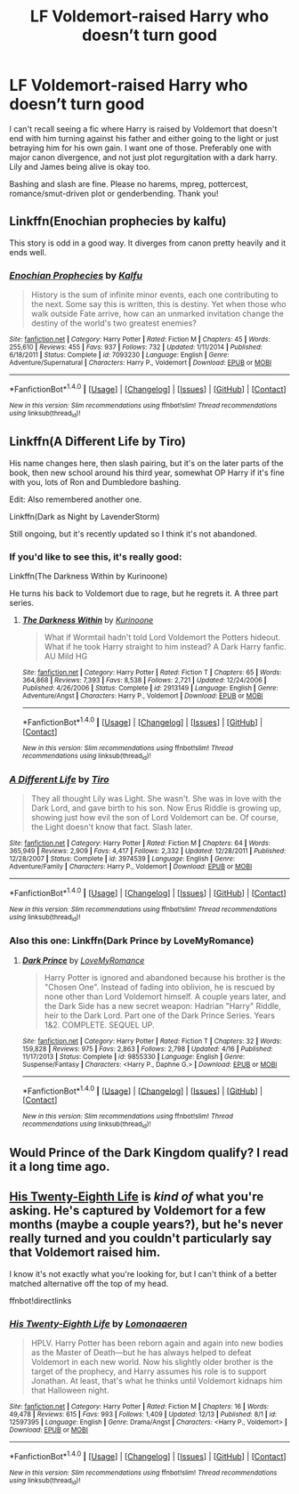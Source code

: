 #+TITLE: LF Voldemort-raised Harry who doesn’t turn good

* LF Voldemort-raised Harry who doesn’t turn good
:PROPERTIES:
:Author: Waycreepedout
:Score: 30
:DateUnix: 1514650495.0
:DateShort: 2017-Dec-30
:FlairText: Request
:END:
I can't recall seeing a fic where Harry is raised by Voldemort that doesn't end with him turning against his father and either going to the light or just betraying him for his own gain. I want one of those. Preferably one with major canon divergence, and not just plot regurgitation with a dark harry. Lily and James being alive is okay too.

Bashing and slash are fine. Please no harems, mpreg, pottercest, romance/smut-driven plot or genderbending. Thank you!


** Linkffn(Enochian prophecies by kalfu)

This story is odd in a good way. It diverges from canon pretty heavily and it ends well.
:PROPERTIES:
:Author: KingSouma
:Score: 3
:DateUnix: 1514672537.0
:DateShort: 2017-Dec-31
:END:

*** [[http://www.fanfiction.net/s/7093230/1/][*/Enochian Prophecies/*]] by [[https://www.fanfiction.net/u/1023351/Kalfu][/Kalfu/]]

#+begin_quote
  History is the sum of infinite minor events, each one contributing to the next. Some say this is written, this is destiny. Yet when those who walk outside Fate arrive, how can an unmarked invitation change the destiny of the world's two greatest enemies?
#+end_quote

^{/Site/: [[http://www.fanfiction.net/][fanfiction.net]] *|* /Category/: Harry Potter *|* /Rated/: Fiction M *|* /Chapters/: 45 *|* /Words/: 255,610 *|* /Reviews/: 455 *|* /Favs/: 937 *|* /Follows/: 732 *|* /Updated/: 1/11/2014 *|* /Published/: 6/18/2011 *|* /Status/: Complete *|* /id/: 7093230 *|* /Language/: English *|* /Genre/: Adventure/Supernatural *|* /Characters/: Harry P., Voldemort *|* /Download/: [[http://www.ff2ebook.com/old/ffn-bot/index.php?id=7093230&source=ff&filetype=epub][EPUB]] or [[http://www.ff2ebook.com/old/ffn-bot/index.php?id=7093230&source=ff&filetype=mobi][MOBI]]}

--------------

*FanfictionBot*^{1.4.0} *|* [[[https://github.com/tusing/reddit-ffn-bot/wiki/Usage][Usage]]] | [[[https://github.com/tusing/reddit-ffn-bot/wiki/Changelog][Changelog]]] | [[[https://github.com/tusing/reddit-ffn-bot/issues/][Issues]]] | [[[https://github.com/tusing/reddit-ffn-bot/][GitHub]]] | [[[https://www.reddit.com/message/compose?to=tusing][Contact]]]

^{/New in this version: Slim recommendations using/ ffnbot!slim! /Thread recommendations using/ linksub(thread_id)!}
:PROPERTIES:
:Author: FanfictionBot
:Score: 3
:DateUnix: 1514672558.0
:DateShort: 2017-Dec-31
:END:


** Linkffn(A Different Life by Tiro)

His name changes here, then slash pairing, but it's on the later parts of the book, then new school around his third year, somewhat OP Harry if it's fine with you, lots of Ron and Dumbledore bashing.

Edit: Also remembered another one.

Linkffn(Dark as Night by LavenderStorm)

Still ongoing, but it's recently updated so I think it's not abandoned.
:PROPERTIES:
:Author: The_Lonely_Raven
:Score: 3
:DateUnix: 1514701270.0
:DateShort: 2017-Dec-31
:END:

*** If you'd like to see this, it's really good:

Linkffn(The Darkness Within by Kurinoone)

He turns his back to Voldemort due to rage, but he regrets it. A three part series.
:PROPERTIES:
:Author: The_Lonely_Raven
:Score: 3
:DateUnix: 1514701747.0
:DateShort: 2017-Dec-31
:END:

**** [[http://www.fanfiction.net/s/2913149/1/][*/The Darkness Within/*]] by [[https://www.fanfiction.net/u/1034541/Kurinoone][/Kurinoone/]]

#+begin_quote
  What if Wormtail hadn't told Lord Voldemort the Potters hideout. What if he took Harry straight to him instead? A Dark Harry fanfic. AU Mild HG
#+end_quote

^{/Site/: [[http://www.fanfiction.net/][fanfiction.net]] *|* /Category/: Harry Potter *|* /Rated/: Fiction T *|* /Chapters/: 65 *|* /Words/: 364,868 *|* /Reviews/: 7,393 *|* /Favs/: 8,538 *|* /Follows/: 2,721 *|* /Updated/: 12/24/2006 *|* /Published/: 4/26/2006 *|* /Status/: Complete *|* /id/: 2913149 *|* /Language/: English *|* /Genre/: Adventure/Angst *|* /Characters/: Harry P., Voldemort *|* /Download/: [[http://www.ff2ebook.com/old/ffn-bot/index.php?id=2913149&source=ff&filetype=epub][EPUB]] or [[http://www.ff2ebook.com/old/ffn-bot/index.php?id=2913149&source=ff&filetype=mobi][MOBI]]}

--------------

*FanfictionBot*^{1.4.0} *|* [[[https://github.com/tusing/reddit-ffn-bot/wiki/Usage][Usage]]] | [[[https://github.com/tusing/reddit-ffn-bot/wiki/Changelog][Changelog]]] | [[[https://github.com/tusing/reddit-ffn-bot/issues/][Issues]]] | [[[https://github.com/tusing/reddit-ffn-bot/][GitHub]]] | [[[https://www.reddit.com/message/compose?to=tusing][Contact]]]

^{/New in this version: Slim recommendations using/ ffnbot!slim! /Thread recommendations using/ linksub(thread_id)!}
:PROPERTIES:
:Author: FanfictionBot
:Score: 2
:DateUnix: 1514701767.0
:DateShort: 2017-Dec-31
:END:


*** [[http://www.fanfiction.net/s/3974539/1/][*/A Different Life/*]] by [[https://www.fanfiction.net/u/1274947/Tiro][/Tiro/]]

#+begin_quote
  They all thought Lily was Light. She wasn't. She was in love with the Dark Lord, and gave birth to his son. Now Erus Riddle is growing up, showing just how evil the son of Lord Voldemort can be. Of course, the Light doesn't know that fact. Slash later.
#+end_quote

^{/Site/: [[http://www.fanfiction.net/][fanfiction.net]] *|* /Category/: Harry Potter *|* /Rated/: Fiction M *|* /Chapters/: 64 *|* /Words/: 365,949 *|* /Reviews/: 2,909 *|* /Favs/: 4,417 *|* /Follows/: 2,332 *|* /Updated/: 12/28/2011 *|* /Published/: 12/28/2007 *|* /Status/: Complete *|* /id/: 3974539 *|* /Language/: English *|* /Genre/: Adventure/Family *|* /Characters/: Harry P., Voldemort *|* /Download/: [[http://www.ff2ebook.com/old/ffn-bot/index.php?id=3974539&source=ff&filetype=epub][EPUB]] or [[http://www.ff2ebook.com/old/ffn-bot/index.php?id=3974539&source=ff&filetype=mobi][MOBI]]}

--------------

*FanfictionBot*^{1.4.0} *|* [[[https://github.com/tusing/reddit-ffn-bot/wiki/Usage][Usage]]] | [[[https://github.com/tusing/reddit-ffn-bot/wiki/Changelog][Changelog]]] | [[[https://github.com/tusing/reddit-ffn-bot/issues/][Issues]]] | [[[https://github.com/tusing/reddit-ffn-bot/][GitHub]]] | [[[https://www.reddit.com/message/compose?to=tusing][Contact]]]

^{/New in this version: Slim recommendations using/ ffnbot!slim! /Thread recommendations using/ linksub(thread_id)!}
:PROPERTIES:
:Author: FanfictionBot
:Score: 2
:DateUnix: 1514701280.0
:DateShort: 2017-Dec-31
:END:


*** Also this one: Linkffn(Dark Prince by LoveMyRomance)
:PROPERTIES:
:Author: The_Lonely_Raven
:Score: 2
:DateUnix: 1514702252.0
:DateShort: 2017-Dec-31
:END:

**** [[http://www.fanfiction.net/s/9855330/1/][*/Dark Prince/*]] by [[https://www.fanfiction.net/u/5187430/LoveMyRomance][/LoveMyRomance/]]

#+begin_quote
  Harry Potter is ignored and abandoned because his brother is the "Chosen One". Instead of fading into oblivion, he is rescued by none other than Lord Voldemort himself. A couple years later, and the Dark Side has a new secret weapon: Hadrian "Harry" Riddle, heir to the Dark Lord. Part one of the Dark Prince Series. Years 1&2. COMPLETE. SEQUEL UP.
#+end_quote

^{/Site/: [[http://www.fanfiction.net/][fanfiction.net]] *|* /Category/: Harry Potter *|* /Rated/: Fiction T *|* /Chapters/: 32 *|* /Words/: 159,828 *|* /Reviews/: 975 *|* /Favs/: 2,863 *|* /Follows/: 2,798 *|* /Updated/: 4/16 *|* /Published/: 11/17/2013 *|* /Status/: Complete *|* /id/: 9855330 *|* /Language/: English *|* /Genre/: Suspense/Fantasy *|* /Characters/: <Harry P., Daphne G.> *|* /Download/: [[http://www.ff2ebook.com/old/ffn-bot/index.php?id=9855330&source=ff&filetype=epub][EPUB]] or [[http://www.ff2ebook.com/old/ffn-bot/index.php?id=9855330&source=ff&filetype=mobi][MOBI]]}

--------------

*FanfictionBot*^{1.4.0} *|* [[[https://github.com/tusing/reddit-ffn-bot/wiki/Usage][Usage]]] | [[[https://github.com/tusing/reddit-ffn-bot/wiki/Changelog][Changelog]]] | [[[https://github.com/tusing/reddit-ffn-bot/issues/][Issues]]] | [[[https://github.com/tusing/reddit-ffn-bot/][GitHub]]] | [[[https://www.reddit.com/message/compose?to=tusing][Contact]]]

^{/New in this version: Slim recommendations using/ ffnbot!slim! /Thread recommendations using/ linksub(thread_id)!}
:PROPERTIES:
:Author: FanfictionBot
:Score: 2
:DateUnix: 1514702265.0
:DateShort: 2017-Dec-31
:END:


** Would Prince of the Dark Kingdom qualify? I read it a long time ago.
:PROPERTIES:
:Author: pizzahotdoglover
:Score: 2
:DateUnix: 1514676993.0
:DateShort: 2017-Dec-31
:END:


** [[https://www.fanfiction.net/s/12597395/1/His-Twenty-Eighth-Life][His Twenty-Eighth Life]] is /kind of/ what you're asking. He's captured by Voldemort for a few months (maybe a couple years?), but he's never really turned and you couldn't particularly say that Voldemort raised him.

I know it's not exactly what you're looking for, but I can't think of a better matched alternative off the top of my head.

ffnbot!directlinks
:PROPERTIES:
:Author: FerusGrim
:Score: 1
:DateUnix: 1514670615.0
:DateShort: 2017-Dec-31
:END:

*** [[http://www.fanfiction.net/s/12597395/1/][*/His Twenty-Eighth Life/*]] by [[https://www.fanfiction.net/u/1265079/Lomonaaeren][/Lomonaaeren/]]

#+begin_quote
  HPLV. Harry Potter has been reborn again and again into new bodies as the Master of Death---but he has always helped to defeat Voldemort in each new world. Now his slightly older brother is the target of the prophecy, and Harry assumes his role is to support Jonathan. At least, that's what he thinks until Voldemort kidnaps him that Halloween night.
#+end_quote

^{/Site/: [[http://www.fanfiction.net/][fanfiction.net]] *|* /Category/: Harry Potter *|* /Rated/: Fiction M *|* /Chapters/: 16 *|* /Words/: 49,478 *|* /Reviews/: 615 *|* /Favs/: 993 *|* /Follows/: 1,409 *|* /Updated/: 12/13 *|* /Published/: 8/1 *|* /id/: 12597395 *|* /Language/: English *|* /Genre/: Drama/Angst *|* /Characters/: <Harry P., Voldemort> *|* /Download/: [[http://www.ff2ebook.com/old/ffn-bot/index.php?id=12597395&source=ff&filetype=epub][EPUB]] or [[http://www.ff2ebook.com/old/ffn-bot/index.php?id=12597395&source=ff&filetype=mobi][MOBI]]}

--------------

*FanfictionBot*^{1.4.0} *|* [[[https://github.com/tusing/reddit-ffn-bot/wiki/Usage][Usage]]] | [[[https://github.com/tusing/reddit-ffn-bot/wiki/Changelog][Changelog]]] | [[[https://github.com/tusing/reddit-ffn-bot/issues/][Issues]]] | [[[https://github.com/tusing/reddit-ffn-bot/][GitHub]]] | [[[https://www.reddit.com/message/compose?to=tusing][Contact]]]

^{/New in this version: Slim recommendations using/ ffnbot!slim! /Thread recommendations using/ linksub(thread_id)!}
:PROPERTIES:
:Author: FanfictionBot
:Score: 1
:DateUnix: 1514670625.0
:DateShort: 2017-Dec-31
:END:
